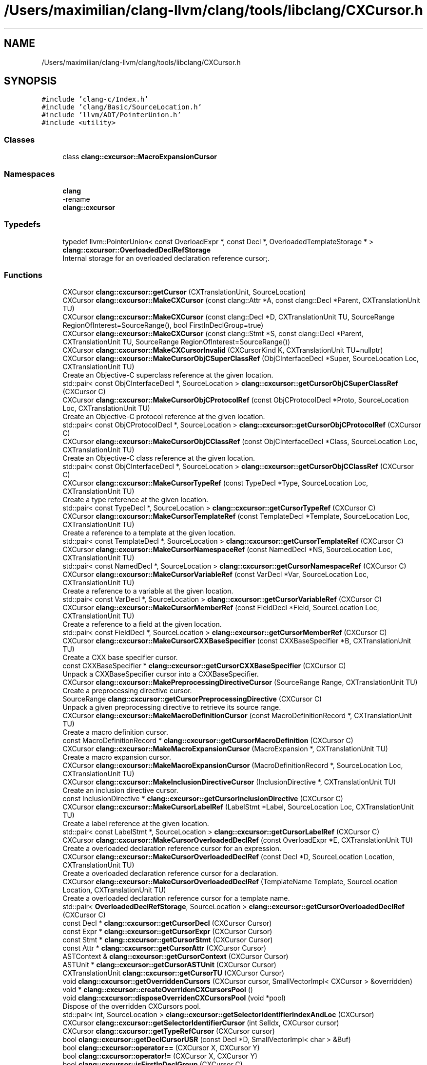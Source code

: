 .TH "/Users/maximilian/clang-llvm/clang/tools/libclang/CXCursor.h" 3 "Sat Feb 12 2022" "Version 1.2" "Regions Of Interest (ROI) Profiler" \" -*- nroff -*-
.ad l
.nh
.SH NAME
/Users/maximilian/clang-llvm/clang/tools/libclang/CXCursor.h
.SH SYNOPSIS
.br
.PP
\fC#include 'clang\-c/Index\&.h'\fP
.br
\fC#include 'clang/Basic/SourceLocation\&.h'\fP
.br
\fC#include 'llvm/ADT/PointerUnion\&.h'\fP
.br
\fC#include <utility>\fP
.br

.SS "Classes"

.in +1c
.ti -1c
.RI "class \fBclang::cxcursor::MacroExpansionCursor\fP"
.br
.in -1c
.SS "Namespaces"

.in +1c
.ti -1c
.RI " \fBclang\fP"
.br
.RI "-rename "
.ti -1c
.RI " \fBclang::cxcursor\fP"
.br
.in -1c
.SS "Typedefs"

.in +1c
.ti -1c
.RI "typedef llvm::PointerUnion< const OverloadExpr *, const Decl *, OverloadedTemplateStorage * > \fBclang::cxcursor::OverloadedDeclRefStorage\fP"
.br
.RI "Internal storage for an overloaded declaration reference cursor;\&. "
.in -1c
.SS "Functions"

.in +1c
.ti -1c
.RI "CXCursor \fBclang::cxcursor::getCursor\fP (CXTranslationUnit, SourceLocation)"
.br
.ti -1c
.RI "CXCursor \fBclang::cxcursor::MakeCXCursor\fP (const clang::Attr *A, const clang::Decl *Parent, CXTranslationUnit TU)"
.br
.ti -1c
.RI "CXCursor \fBclang::cxcursor::MakeCXCursor\fP (const clang::Decl *D, CXTranslationUnit TU, SourceRange RegionOfInterest=SourceRange(), bool FirstInDeclGroup=true)"
.br
.ti -1c
.RI "CXCursor \fBclang::cxcursor::MakeCXCursor\fP (const clang::Stmt *S, const clang::Decl *Parent, CXTranslationUnit TU, SourceRange RegionOfInterest=SourceRange())"
.br
.ti -1c
.RI "CXCursor \fBclang::cxcursor::MakeCXCursorInvalid\fP (CXCursorKind K, CXTranslationUnit TU=nullptr)"
.br
.ti -1c
.RI "CXCursor \fBclang::cxcursor::MakeCursorObjCSuperClassRef\fP (ObjCInterfaceDecl *Super, SourceLocation Loc, CXTranslationUnit TU)"
.br
.RI "Create an Objective-C superclass reference at the given location\&. "
.ti -1c
.RI "std::pair< const ObjCInterfaceDecl *, SourceLocation > \fBclang::cxcursor::getCursorObjCSuperClassRef\fP (CXCursor C)"
.br
.ti -1c
.RI "CXCursor \fBclang::cxcursor::MakeCursorObjCProtocolRef\fP (const ObjCProtocolDecl *Proto, SourceLocation Loc, CXTranslationUnit TU)"
.br
.RI "Create an Objective-C protocol reference at the given location\&. "
.ti -1c
.RI "std::pair< const ObjCProtocolDecl *, SourceLocation > \fBclang::cxcursor::getCursorObjCProtocolRef\fP (CXCursor C)"
.br
.ti -1c
.RI "CXCursor \fBclang::cxcursor::MakeCursorObjCClassRef\fP (const ObjCInterfaceDecl *Class, SourceLocation Loc, CXTranslationUnit TU)"
.br
.RI "Create an Objective-C class reference at the given location\&. "
.ti -1c
.RI "std::pair< const ObjCInterfaceDecl *, SourceLocation > \fBclang::cxcursor::getCursorObjCClassRef\fP (CXCursor C)"
.br
.ti -1c
.RI "CXCursor \fBclang::cxcursor::MakeCursorTypeRef\fP (const TypeDecl *Type, SourceLocation Loc, CXTranslationUnit TU)"
.br
.RI "Create a type reference at the given location\&. "
.ti -1c
.RI "std::pair< const TypeDecl *, SourceLocation > \fBclang::cxcursor::getCursorTypeRef\fP (CXCursor C)"
.br
.ti -1c
.RI "CXCursor \fBclang::cxcursor::MakeCursorTemplateRef\fP (const TemplateDecl *Template, SourceLocation Loc, CXTranslationUnit TU)"
.br
.RI "Create a reference to a template at the given location\&. "
.ti -1c
.RI "std::pair< const TemplateDecl *, SourceLocation > \fBclang::cxcursor::getCursorTemplateRef\fP (CXCursor C)"
.br
.ti -1c
.RI "CXCursor \fBclang::cxcursor::MakeCursorNamespaceRef\fP (const NamedDecl *NS, SourceLocation Loc, CXTranslationUnit TU)"
.br
.ti -1c
.RI "std::pair< const NamedDecl *, SourceLocation > \fBclang::cxcursor::getCursorNamespaceRef\fP (CXCursor C)"
.br
.ti -1c
.RI "CXCursor \fBclang::cxcursor::MakeCursorVariableRef\fP (const VarDecl *Var, SourceLocation Loc, CXTranslationUnit TU)"
.br
.RI "Create a reference to a variable at the given location\&. "
.ti -1c
.RI "std::pair< const VarDecl *, SourceLocation > \fBclang::cxcursor::getCursorVariableRef\fP (CXCursor C)"
.br
.ti -1c
.RI "CXCursor \fBclang::cxcursor::MakeCursorMemberRef\fP (const FieldDecl *Field, SourceLocation Loc, CXTranslationUnit TU)"
.br
.RI "Create a reference to a field at the given location\&. "
.ti -1c
.RI "std::pair< const FieldDecl *, SourceLocation > \fBclang::cxcursor::getCursorMemberRef\fP (CXCursor C)"
.br
.ti -1c
.RI "CXCursor \fBclang::cxcursor::MakeCursorCXXBaseSpecifier\fP (const CXXBaseSpecifier *B, CXTranslationUnit TU)"
.br
.RI "Create a CXX base specifier cursor\&. "
.ti -1c
.RI "const CXXBaseSpecifier * \fBclang::cxcursor::getCursorCXXBaseSpecifier\fP (CXCursor C)"
.br
.RI "Unpack a CXXBaseSpecifier cursor into a CXXBaseSpecifier\&. "
.ti -1c
.RI "CXCursor \fBclang::cxcursor::MakePreprocessingDirectiveCursor\fP (SourceRange Range, CXTranslationUnit TU)"
.br
.RI "Create a preprocessing directive cursor\&. "
.ti -1c
.RI "SourceRange \fBclang::cxcursor::getCursorPreprocessingDirective\fP (CXCursor C)"
.br
.RI "Unpack a given preprocessing directive to retrieve its source range\&. "
.ti -1c
.RI "CXCursor \fBclang::cxcursor::MakeMacroDefinitionCursor\fP (const MacroDefinitionRecord *, CXTranslationUnit TU)"
.br
.RI "Create a macro definition cursor\&. "
.ti -1c
.RI "const MacroDefinitionRecord * \fBclang::cxcursor::getCursorMacroDefinition\fP (CXCursor C)"
.br
.ti -1c
.RI "CXCursor \fBclang::cxcursor::MakeMacroExpansionCursor\fP (MacroExpansion *, CXTranslationUnit TU)"
.br
.RI "Create a macro expansion cursor\&. "
.ti -1c
.RI "CXCursor \fBclang::cxcursor::MakeMacroExpansionCursor\fP (MacroDefinitionRecord *, SourceLocation Loc, CXTranslationUnit TU)"
.br
.ti -1c
.RI "CXCursor \fBclang::cxcursor::MakeInclusionDirectiveCursor\fP (InclusionDirective *, CXTranslationUnit TU)"
.br
.RI "Create an inclusion directive cursor\&. "
.ti -1c
.RI "const InclusionDirective * \fBclang::cxcursor::getCursorInclusionDirective\fP (CXCursor C)"
.br
.ti -1c
.RI "CXCursor \fBclang::cxcursor::MakeCursorLabelRef\fP (LabelStmt *Label, SourceLocation Loc, CXTranslationUnit TU)"
.br
.RI "Create a label reference at the given location\&. "
.ti -1c
.RI "std::pair< const LabelStmt *, SourceLocation > \fBclang::cxcursor::getCursorLabelRef\fP (CXCursor C)"
.br
.ti -1c
.RI "CXCursor \fBclang::cxcursor::MakeCursorOverloadedDeclRef\fP (const OverloadExpr *E, CXTranslationUnit TU)"
.br
.RI "Create a overloaded declaration reference cursor for an expression\&. "
.ti -1c
.RI "CXCursor \fBclang::cxcursor::MakeCursorOverloadedDeclRef\fP (const Decl *D, SourceLocation Location, CXTranslationUnit TU)"
.br
.RI "Create a overloaded declaration reference cursor for a declaration\&. "
.ti -1c
.RI "CXCursor \fBclang::cxcursor::MakeCursorOverloadedDeclRef\fP (TemplateName Template, SourceLocation Location, CXTranslationUnit TU)"
.br
.RI "Create a overloaded declaration reference cursor for a template name\&. "
.ti -1c
.RI "std::pair< \fBOverloadedDeclRefStorage\fP, SourceLocation > \fBclang::cxcursor::getCursorOverloadedDeclRef\fP (CXCursor C)"
.br
.ti -1c
.RI "const Decl * \fBclang::cxcursor::getCursorDecl\fP (CXCursor Cursor)"
.br
.ti -1c
.RI "const Expr * \fBclang::cxcursor::getCursorExpr\fP (CXCursor Cursor)"
.br
.ti -1c
.RI "const Stmt * \fBclang::cxcursor::getCursorStmt\fP (CXCursor Cursor)"
.br
.ti -1c
.RI "const Attr * \fBclang::cxcursor::getCursorAttr\fP (CXCursor Cursor)"
.br
.ti -1c
.RI "ASTContext & \fBclang::cxcursor::getCursorContext\fP (CXCursor Cursor)"
.br
.ti -1c
.RI "ASTUnit * \fBclang::cxcursor::getCursorASTUnit\fP (CXCursor Cursor)"
.br
.ti -1c
.RI "CXTranslationUnit \fBclang::cxcursor::getCursorTU\fP (CXCursor Cursor)"
.br
.ti -1c
.RI "void \fBclang::cxcursor::getOverriddenCursors\fP (CXCursor cursor, SmallVectorImpl< CXCursor > &overridden)"
.br
.ti -1c
.RI "void * \fBclang::cxcursor::createOverridenCXCursorsPool\fP ()"
.br
.ti -1c
.RI "void \fBclang::cxcursor::disposeOverridenCXCursorsPool\fP (void *pool)"
.br
.RI "Dispose of the overridden CXCursors pool\&. "
.ti -1c
.RI "std::pair< int, SourceLocation > \fBclang::cxcursor::getSelectorIdentifierIndexAndLoc\fP (CXCursor)"
.br
.ti -1c
.RI "CXCursor \fBclang::cxcursor::getSelectorIdentifierCursor\fP (int SelIdx, CXCursor cursor)"
.br
.ti -1c
.RI "CXCursor \fBclang::cxcursor::getTypeRefCursor\fP (CXCursor cursor)"
.br
.ti -1c
.RI "bool \fBclang::cxcursor::getDeclCursorUSR\fP (const Decl *D, SmallVectorImpl< char > &Buf)"
.br
.ti -1c
.RI "bool \fBclang::cxcursor::operator==\fP (CXCursor X, CXCursor Y)"
.br
.ti -1c
.RI "bool \fBclang::cxcursor::operator!=\fP (CXCursor X, CXCursor Y)"
.br
.ti -1c
.RI "bool \fBclang::cxcursor::isFirstInDeclGroup\fP (CXCursor C)"
.br
.in -1c
.SH "Author"
.PP 
Generated automatically by Doxygen for Regions Of Interest (ROI) Profiler from the source code\&.

